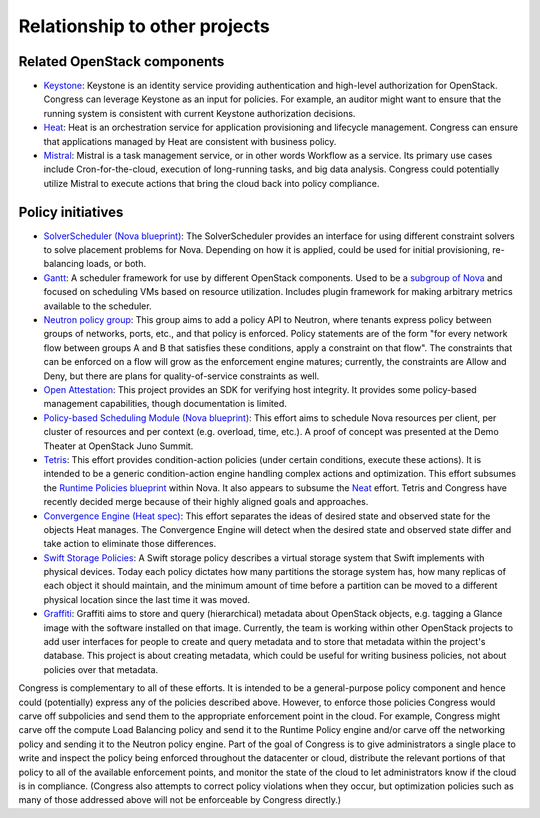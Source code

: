 ==============================
Relationship to other projects
==============================

Related OpenStack components
~~~~~~~~~~~~~~~~~~~~~~~~~~~~

* `Keystone <https://wiki.openstack.org/wiki/Keystone>`__:
  Keystone is an identity service providing authentication and high-level
  authorization for OpenStack. Congress can leverage Keystone as an input
  for policies. For example, an auditor might want to ensure that the
  running system is consistent with current Keystone authorization decisions.

* `Heat <https://wiki.openstack.org/wiki/Heat>`__:
  Heat is an orchestration service for application provisioning and lifecycle
  management. Congress can ensure that applications managed by Heat are
  consistent with business policy.

* `Mistral <https://wiki.openstack.org/wiki/Mistral>`__:
  Mistral is a task management service, or in other words Workflow as a
  service. Its primary use cases include Cron-for-the-cloud, execution of
  long-running tasks, and big data analysis. Congress could potentially utilize
  Mistral to execute actions that bring the cloud back into policy compliance.

Policy initiatives
~~~~~~~~~~~~~~~~~~

* `SolverScheduler (Nova blueprint)
  <https://blueprints.launchpad.net/nova/+spec/solver-scheduler>`__:
  The SolverScheduler provides an interface for using different constraint
  solvers to solve placement problems for Nova. Depending on how it is applied,
  could be used for initial provisioning, re-balancing loads, or both.

* `Gantt <https://github.com/openstack/gantt>`__:
  A scheduler framework for use by different OpenStack components. Used to be a
  `subgroup of Nova <https://wiki.openstack.org/wiki/Meetings/Scheduler>`__
  and focused on scheduling VMs based on resource utilization. Includes plugin
  framework for making arbitrary metrics available to the scheduler.

* `Neutron policy group <https://docs.google.com/document/d/
  1ZbOFxAoibZbJmDWx1oOrOsDcov6Cuom5aaBIrupCD9E/edit?pli=1>`__:
  This group aims to add a policy API to Neutron, where tenants express policy
  between groups of networks, ports, etc., and that policy is enforced. Policy
  statements are of the form "for every network flow between groups A and B
  that satisfies these conditions, apply a constraint on that flow". The
  constraints that can be enforced on a flow will grow as the enforcement
  engine matures; currently, the constraints are Allow and Deny, but there
  are plans for quality-of-service constraints as well.

* `Open Attestation <https://wiki.openstack.org/wiki/OpenAttestation>`__:
  This project provides an SDK for verifying host integrity. It provides some
  policy-based management capabilities, though documentation is limited.

* `Policy-based Scheduling Module (Nova blueprint)
  <https://blueprints.launchpad.net/nova/+spec/policy-based-scheduler>`__:
  This effort aims to schedule Nova resources per client, per cluster of
  resources and per context (e.g. overload, time, etc.). A proof of concept
  was presented at the Demo Theater at OpenStack Juno Summit.

* `Tetris <https://docs.google.com/document/d/1DMsnGxQ3P-OwZCF3uxaUeEFaKX8LqUq
  mmgQ_7EVK7Y8/edit>`__: This effort provides condition-action policies (under
  certain conditions, execute these actions). It is intended to be a generic
  condition-action engine handling complex actions and optimization. This
  effort subsumes the `Runtime Policies blueprint <https://blueprints.launchpad
  .net/nova/+spec/resource-optimization-service>`__ within Nova. It also
  appears to subsume the `Neat <http://openstack-neat.org/>`__ effort. Tetris
  and Congress have recently decided merge because of their highly aligned
  goals and approaches.

* `Convergence Engine (Heat spec) <https://review.openstack.org/#/c/95907/6/
  specs/convergence.rst>`__:
  This effort separates the ideas of desired state and observed state for the
  objects Heat manages. The Convergence Engine will detect when the desired
  state and observed state differ and take action to eliminate those
  differences.

* `Swift Storage Policies <http://docs.openstack.org/developer/swift/
  overview_policies.html>`__:
  A Swift storage policy describes a virtual storage system that Swift
  implements with physical devices. Today each policy dictates how many
  partitions the storage system has, how many replicas of each object it
  should maintain, and the minimum amount of time before a partition can be
  moved to a different physical location since the last time it was moved.

* `Graffiti <https://wiki.openstack.org/wiki/Graffiti>`__:
  Graffiti aims to store and query (hierarchical) metadata about OpenStack
  objects, e.g. tagging a Glance image with the software installed on that
  image. Currently, the team is working within other OpenStack projects to
  add user interfaces for people to create and query metadata and to store
  that metadata within the project's database. This project is about creating
  metadata, which could be useful for writing business policies, not about
  policies over that metadata.

Congress is complementary to all of these efforts. It is intended to be a
general-purpose policy component and hence could (potentially) express any of
the policies described above. However, to enforce those policies Congress would
carve off subpolicies and send them to the appropriate enforcement point in the
cloud. For example, Congress might carve off the compute Load Balancing policy
and send it to the Runtime Policy engine and/or carve off the networking policy
and sending it to the Neutron policy engine. Part of the goal of Congress is to
give administrators a single place to write and inspect the policy being
enforced throughout the datacenter or cloud, distribute the relevant portions
of that policy to all of the available enforcement points, and monitor the
state of the cloud to let administrators know if the cloud is in compliance.
(Congress also attempts to correct policy violations when they occur, but
optimization policies such as many of those addressed above will not be
enforceable by Congress directly.)
